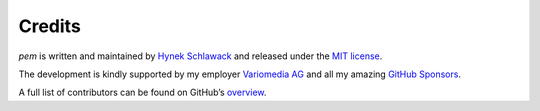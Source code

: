 Credits
=======

*pem* is written and maintained by `Hynek Schlawack <https://hynek.me>`_ and released under the `MIT license <https://github.com/hynek/pem/blob/main/LICENSE>`_.

The development is kindly supported by my employer `Variomedia AG <https://www.variomedia.de/>`_ and all my amazing `GitHub Sponsors <https://github.com/sponsors/hynek>`_.

A full list of contributors can be found on GitHub’s `overview <https://github.com/hynek/pem/graphs/contributors>`_.
